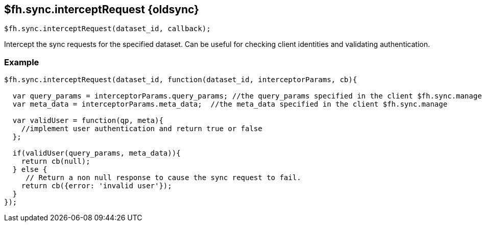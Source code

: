 // include::shared/attributes.adoc[]

[[fh-sync-interceptrequest-dep]]
== $fh.sync.interceptRequest {oldsync}

[source,javascript]
----
$fh.sync.interceptRequest(dataset_id, callback);
----

Intercept the sync requests for the specified dataset. Can be useful for checking client identities and validating authentication.

[[fh-sync-example-20]]
=== Example

[source,javascript]
----

$fh.sync.interceptRequest(dataset_id, function(dataset_id, interceptorParams, cb){

  var query_params = interceptorParams.query_params; //the query_params specified in the client $fh.sync.manage
  var meta_data = interceptorParams.meta_data;  //the meta_data specified in the client $fh.sync.manage

  var validUser = function(qp, meta){
    //implement user authentication and return true or false
  };

  if(validUser(query_params, meta_data)){
    return cb(null);
  } else {
     // Return a non null response to cause the sync request to fail.
    return cb({error: 'invalid user'});
  }
});
----

